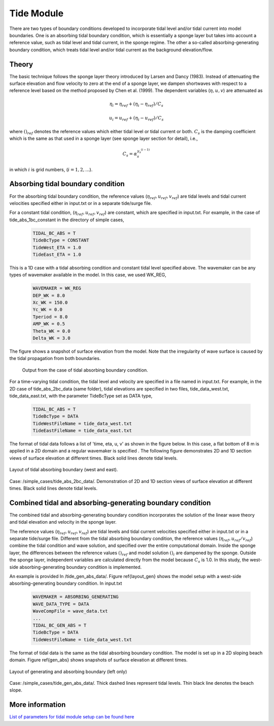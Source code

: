 .. _section_tide_module:

Tide Module
************

There are two types of boundary conditions developed to incorporate tidal level and/or tidal current into model boundaries. One is an absorbing tidal boundary condition, which is essentially a sponge layer but takes into account a reference value, such as tidal level and tidal current, in the sponge regime. The other a so-called absorbing-generating boundary condition, which treats tidal level and/or tidal current as the background elevation/flow.  

====================
Theory
====================

The basic technique follows the sponge layer theory introduced by Larsen and Dancy (1983). Instead of attenuating the surface elevation and flow velocity to zero at the end of a sponge layer, we dampen shortwaves with respect to a reference level based on the method proposed by Chen et al. (1999). The dependent variables (:math:`\eta, u, v`) are attenuated as

.. math:: \eta_i = \eta_{ref} + (\eta_i - \eta_{ref})/C_s

.. math:: u_i = u_{ref} + (\eta_i - u_{ref})/C_s

where :math:`( )_{ref}` denotes the reference values which either tidal level or tidal current or both. :math:`C_s` is the damping coefficient which is the same as that used in a sponge layer (see sponge layer section for detail), i.e., 

.. math:: C_s = \alpha_s^{\gamma_s^{(i-1)}}

in which :math:`i` is grid numbers, (:math:`i = 1, 2, ...`). 

====================================
Absorbing tidal boundary condition
====================================

For the absorbing tidal boundary condition, the reference values (:math:`\eta_{ref}, u_{ref}, v_{ref}`) are tidal levels and tidal current velocities specified either in input.txt or in a separate tide/surge file.  

For a constant tidal condition, (:math:`\eta_{ref}, u_{ref}, v_{ref}`) are constant, which are specified in input.txt. For example, in the case of tide\_abs\_1bc\_constant in the directory of simple cases, 

 .. code-block:: rest

  TIDAL_BC_ABS = T 
  TideBcType = CONSTANT 
  TideWest_ETA = 1.0 
  TideEast_ETA = 1.0 

This is a 1D case with a tidal absorbing condition and constant tidal level specified above. The wavemaker can be any types of wavemaker available in the model. In this case, we used  WK\_REG,

 .. code-block:: rest

  WAVEMAKER = WK_REG 
  DEP_WK = 8.0  
  Xc_WK = 150.0 
  Yc_WK = 0.0  
  Tperiod = 8.0  
  AMP_WK = 0.5  
  Theta_WK = 0.0  
  Delta_WK = 3.0 

The figure shows a snapshot of surface elevation from the model. Note that the irregularity of wave surface is caused by the tidal propagation from both boundaries. 

.. figure:: images/simple_cases/tide_snap.jpg

   Output from the case of tidal absorbing boundary condition.

For a time-varying tidal condition, the tidal level and velocity are specified in a file named in input.txt. For example, in the 2D case of tide\_abs\_2bc\_data (same folder), tidal elevations are specified in two files, tide\_data\_west.txt, tide\_data\_east.txt,  with the parameter TideBcType  set as DATA type,

 .. code-block:: rest

  TIDAL_BC_ABS = T 
  TideBcType = DATA
  TideWestFileName = tide_data_west.txt 
  TideEastFileName = tide_data_east.txt

The format of tidal data follows a list of 'time, eta, u, v' as shown in the figure below.  In this case, a flat bottom of 8 m is applied in a 2D domain and a regular wavemaker is specified . The following figure demonstrates 2D and 1D section views of surface elevation at different times. Black solid lines denote tidal levels. 

.. figure:: images/simple_cases/layout_tide_abs_only.jpg 
   :width: 550px
   :align: center
   :alt: alternate text
   :figclass: align-center

   Layout of tidal absorbing boundary (west and east).


.. figure:: images/simple_cases/tide_abs_only.jpg
   :width: 550px
   :align: center
   :alt: alternate text
   :figclass: align-center

   Case: /simple\_cases/tide\_abs\_2bc\_data/. Demonstration of 2D and 1D section views of surface elevation at different times. Black solid lines denote tidal levels.

==============================================================
Combined tidal and absorbing-generating boundary condition
==============================================================

The combined tidal and absorbing-generating boundary condition incorporates the solution of the linear wave theory and tidal elevation and velocity in the sponge layer. 

The reference values (:math:`\eta_{ref}, u_{ref}, v_{ref}`) are tidal levels and tidal current velocities specified either in input.txt or in a separate tide/surge file. Different from the tidal absorbing boundary condition, the reference values (:math:`\eta_{ref}, u_{ref}/v_{ref}`) combine the tidal condition and wave solution, and specified over the entire computational domain. Inside the sponge layer, the differences between the reference  values :math:`( )_{ref}` and model solution :math:`( )_i` are dampened by the sponge. Outside the sponge layer, independent variables are calculated directly from the model because :math:`C_s` is 1.0. In this study, the west-side absorbing-generating boundary condition is implemented. 

An example is provided In /tide\_gen\_abs\_data/.  Figure \ref{layout_gen} shows the model setup with a west-side absorbing-generating boundary condition. In input.txt

 .. code-block:: rest

  WAVEMAKER = ABSORBING_GENERATING 
  WAVE_DATA_TYPE = DATA
  WaveCompFile = wave_data.txt 
  ... 
  TIDAL_BC_GEN_ABS = T 
  TideBcType = DATA 
  TideWestFileName = tide_data_west.txt

The format of tidal data is the same as the tidal absorbing boundary condition. The model is set up in a 2D sloping beach domain. Figure \ref{gen_abs} shows snapshots of surface elevation at different times. 

.. figure:: images/simple_cases/layout_tide_gen_abs.jpg
   :width: 550px
   :align: center
   :alt: alternate text
   :figclass: align-center

   Layout of generating and absorbing boundary (left only)


.. figure:: images/simple_cases/tide_gen_abs.jpg
   :width: 550px
   :align: center
   :alt: alternate text
   :figclass: align-center

   Case: /simple\_cases/tide\_gen\_abs\_data/. Thick dashed lines represent tidal levels. Thin black line denotes the beach slope.

==============================================================
More information
==============================================================

`List of parameters for tidal module setup can be found here <https://fengyanshi.github.io/build/html/tide_surge.html>`_

